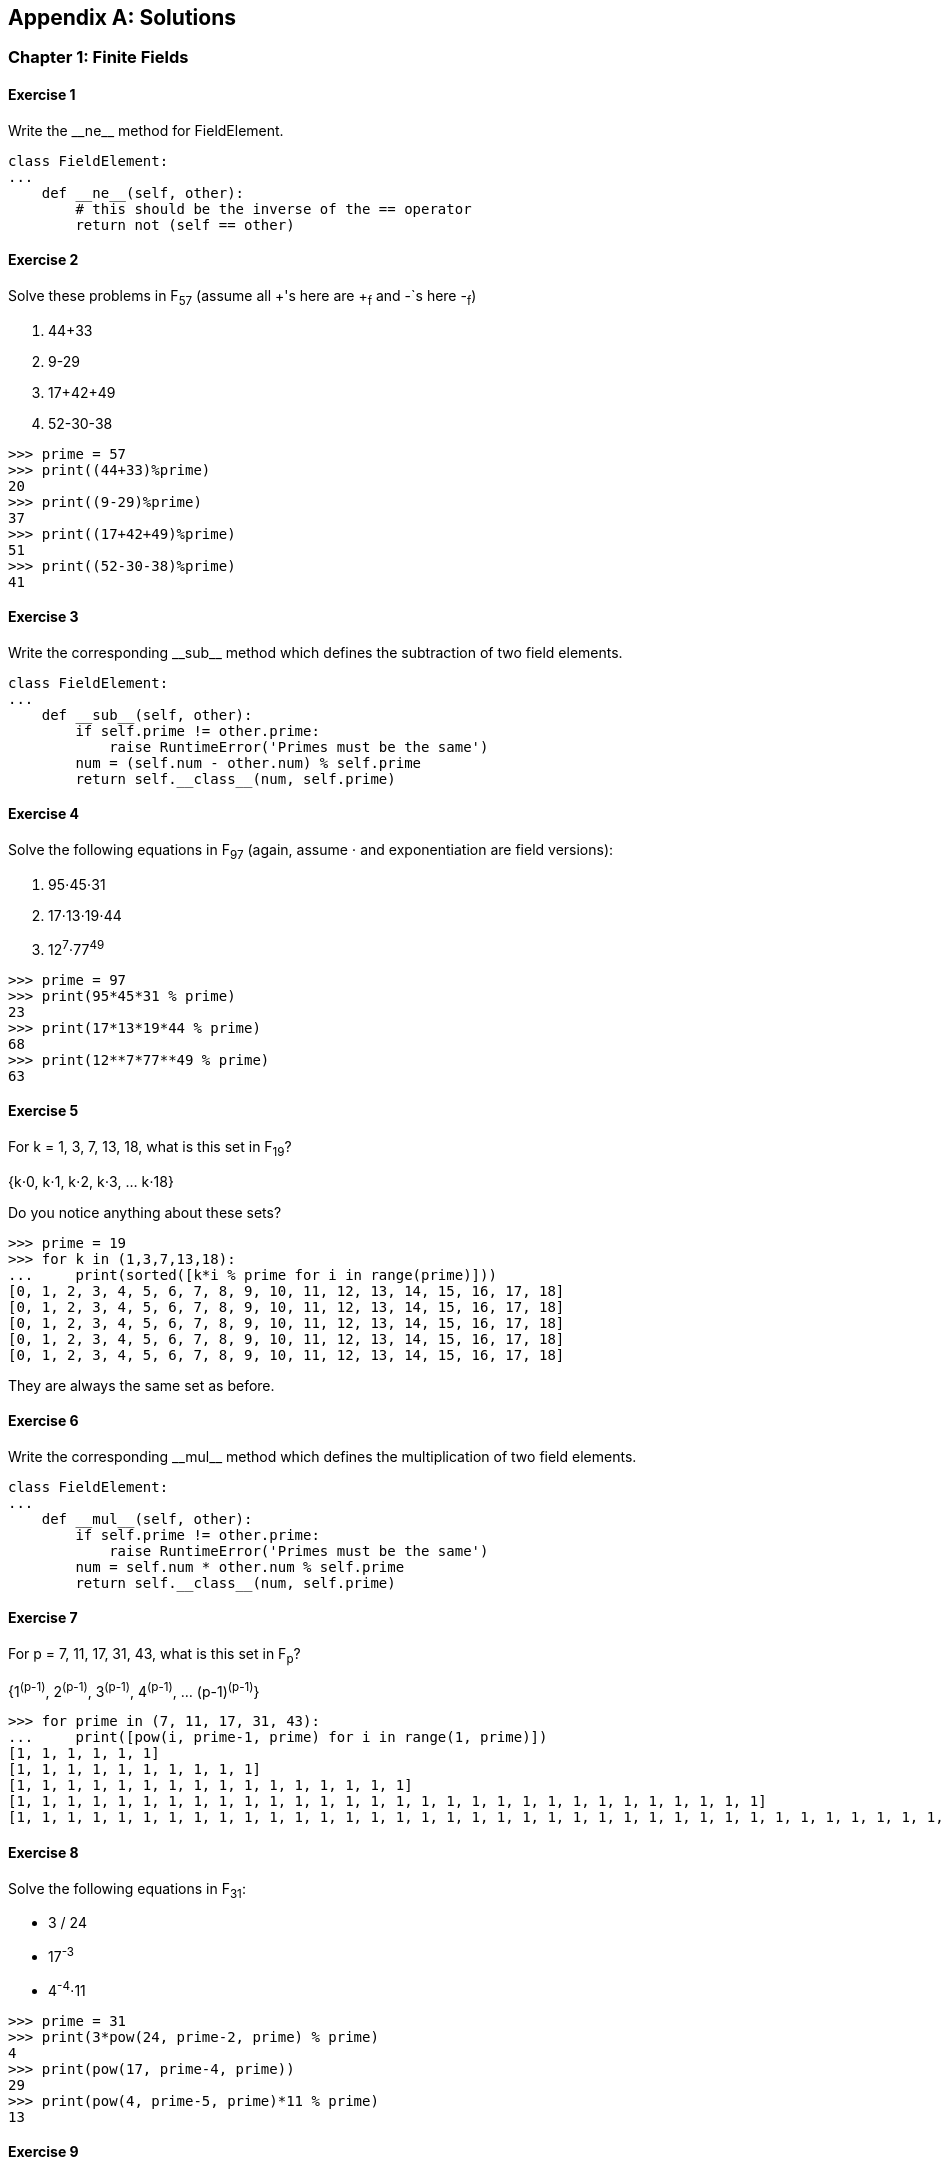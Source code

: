[appendix]
== Solutions

=== Chapter 1: Finite Fields

==== Exercise {counter:ch1exercise}

Write the $$__ne__$$ method for +FieldElement+.

[source,python]
----
class FieldElement:
...
    def __ne__(self, other):
        # this should be the inverse of the == operator
	return not (self == other)
----

==== Exercise {counter:ch1exercise}

Solve these problems in F~57~ (assume all +'s here are +~f~ and -`s here -~f~)

. 44+33
. 9-29
. 17+42+49
. 52-30-38

[source,python]
----
>>> prime = 57
>>> print((44+33)%prime)
20
>>> print((9-29)%prime)
37
>>> print((17+42+49)%prime)
51
>>> print((52-30-38)%prime)
41
----

==== Exercise {counter:ch1exercise}

Write the corresponding $$__sub__$$ method which defines the subtraction of two field elements.

[source,python]
----
class FieldElement:
...
    def __sub__(self, other):
        if self.prime != other.prime:
            raise RuntimeError('Primes must be the same')
	num = (self.num - other.num) % self.prime
	return self.__class__(num, self.prime)
----

==== Exercise {counter:ch1exercise}

Solve the following equations in F~97~ (again, assume ⋅ and exponentiation are field versions):

. 95⋅45⋅31
. 17⋅13⋅19⋅44
. 12^7^⋅77^49^

[source,python]
----
>>> prime = 97
>>> print(95*45*31 % prime)
23
>>> print(17*13*19*44 % prime)
68
>>> print(12**7*77**49 % prime)
63
----

==== Exercise {counter:ch1exercise}

For k = 1, 3, 7, 13, 18, what is this set in F~19~?

{k⋅0, k⋅1, k⋅2, k⋅3, ... k⋅18}

Do you notice anything about these sets?

[source,python]
----
>>> prime = 19
>>> for k in (1,3,7,13,18):
...     print(sorted([k*i % prime for i in range(prime)]))
[0, 1, 2, 3, 4, 5, 6, 7, 8, 9, 10, 11, 12, 13, 14, 15, 16, 17, 18]
[0, 1, 2, 3, 4, 5, 6, 7, 8, 9, 10, 11, 12, 13, 14, 15, 16, 17, 18]
[0, 1, 2, 3, 4, 5, 6, 7, 8, 9, 10, 11, 12, 13, 14, 15, 16, 17, 18]
[0, 1, 2, 3, 4, 5, 6, 7, 8, 9, 10, 11, 12, 13, 14, 15, 16, 17, 18]
[0, 1, 2, 3, 4, 5, 6, 7, 8, 9, 10, 11, 12, 13, 14, 15, 16, 17, 18]
----

They are always the same set as before.

==== Exercise {counter:ch1exercise}

Write the corresponding $$__mul__$$ method which defines the multiplication of two field elements.

[source,python]
----
class FieldElement:
...
    def __mul__(self, other):
        if self.prime != other.prime:
            raise RuntimeError('Primes must be the same')
	num = self.num * other.num % self.prime
	return self.__class__(num, self.prime)
----

==== Exercise {counter:ch1exercise}

For p = 7, 11, 17, 31, 43, what is this set in F~p~?

{1^(p-1)^, 2^(p-1)^, 3^(p-1)^, 4^(p-1)^, ... (p-1)^(p-1)^}

[source,python]
----
>>> for prime in (7, 11, 17, 31, 43):
...     print([pow(i, prime-1, prime) for i in range(1, prime)])
[1, 1, 1, 1, 1, 1]
[1, 1, 1, 1, 1, 1, 1, 1, 1, 1]
[1, 1, 1, 1, 1, 1, 1, 1, 1, 1, 1, 1, 1, 1, 1, 1]
[1, 1, 1, 1, 1, 1, 1, 1, 1, 1, 1, 1, 1, 1, 1, 1, 1, 1, 1, 1, 1, 1, 1, 1, 1, 1, 1, 1, 1, 1]
[1, 1, 1, 1, 1, 1, 1, 1, 1, 1, 1, 1, 1, 1, 1, 1, 1, 1, 1, 1, 1, 1, 1, 1, 1, 1, 1, 1, 1, 1, 1, 1, 1, 1, 1, 1, 1, 1, 1, 1, 1, 1]
----

==== Exercise {counter:ch1exercise}

Solve the following equations in F~31~:

* 3 / 24
* 17^-3^
* 4^-4^⋅11

[source,python]
----
>>> prime = 31
>>> print(3*pow(24, prime-2, prime) % prime)
4
>>> print(pow(17, prime-4, prime))
29
>>> print(pow(4, prime-5, prime)*11 % prime)
13
----

==== Exercise {counter:ch1exercise}

Write the corresponding $$__truediv__$$ method which defines the division of two field elements.

[source,python]
----
class FieldElement:
...
    def __pow__(self, exponent):
        mod_exponent = exponent % (self.prime-1)
	num = pow(self.num, mod_exponent, self.prime)
	return self.__class__(num, self.prime)

    def __truediv__(self, other):
        if self.prime != other.prime:
            raise RuntimeError('Primes must be the same')
	num = self.num * pow(other.num, self.prime-2, self.prime) % self.prime
	return self.__class__(num, self.prime)
----


=== Chapter 2: Elliptic Curves

==== Exercise {counter:ch2exercise}

Determine which of these points are on the curve y^2^=x^3^+5x+7:

(2,4), (-1,-1), (18,77), (5,7)

[source,python]
----
>>> def on_curve(x, y):
...     return y**2 == x**3 + 5*x + 7
>>> print(on_curve(2,4))
False
>>> print(on_curve(-1,-1))
True
>>> print(on_curve(18,77))
True
>>> print(on_curve(5,7))
False
----

==== Exercise {counter:ch2exercise}

Write the $$__ne__$$ method for `Point`.

[source,python]
----
class Point:
...
    def __ne__(self, other):
        # this should be the inverse of the == operator
	return not (self == other)
----

==== Exercise {counter:ch2exercise}

Handle the case where the two points are negatives of each other. That is, they have the same x, but a different y, causing a vertical line. This should return the point at infinity.

[source,python]
----
    def __add__(self, other):
        ...
	if self.x == other.x and self.y != other.y:
	    return self.__class__(None, None, self.a, self.b)
----

==== Exercise {counter:ch2exercise}

For the curve y^2^=x^3^+5x+7, what is (2,5) + (-1,-1)?

[source,python]
----
>>> s = (-1 - 5)/(-1 - 2)
>>> x3 = s**2 - 2 - (-1)
>>> y3 = s*(x3 - 2) - 5
>>> print(x3,y3)
3.0 -7.0
----

==== Exercise {counter:ch2exercise}

Write the $$__add__$$ method where x~1~≠x~2~

[source,python]
----
    def __add__(self, other):
        ...
	if self.x != other.x:
	    s = (other.y - self.y) / (other.x - self.x)
	    x3 = s**2 - self.x - other.x
	    y3 = s*(self.x - x3) - self.y
	    return self.__class__(x3, y3, self.a, self.b)
----

==== Exercise {counter:ch2exercise}

For the curve y^2^=x^3^+5x+7, what is (-1,1) + (-1,1)?

[source,python]
----
>>> a, x1, y1 = 5, -1, 1
>>> s = (3*x1**2 + a)/(2*y1)
>>> x3 = s**2 - 2*x1
>>> y3 = s*(x1-x3)-y1
>>> print(x3,y3)
18.0 -77.0
----

==== Exercise {counter:ch2exercise}

Write the $$__add__$$ method where x~1~=x~2~ and y~1~=y~2~

[source,python]
----
    def __add__(self, other):
        ...
	if self == other:
	    s = (3*self.x**2+self.a)/(2*self.y)
	    x3 = s**2 - 2*self.x
	    y3 = s*(self.x - x3) - self.y
	    return self.__class__(x3, y3, self.a, self.b)
----

=== Chapter 3: Elliptic Curve Cryptography

==== Exercise {counter:ch3exercise}

Evaluate whether these points are on the curve y^2^=x^3^+7 over F~223~

(192,105), (17,56), (200,119), (1,193), (42,99)

[source,python]
----
>>> from ecc import FieldElement
>>> prime = 223
>>> a = FieldElement(0, prime)
>>> b = FieldElement(7, prime)
>>> def on_curve(x,y):
...     return y**2 == x**3 + a*x + b
>>> print(on_curve(FieldElement(192,prime), FieldElement(105,prime)))
True
>>> print(on_curve(FieldElement(17,prime), FieldElement(56,prime)))
True
>>> print(on_curve(FieldElement(200,prime), FieldElement(119,prime)))
False
>>> print(on_curve(FieldElement(1,prime), FieldElement(193,prime)))
True
>>> print(on_curve(FieldElement(42,prime), FieldElement(99,prime)))
False
----

==== Exercise {counter:ch3exercise}

For the curve y^2^=x^3^+7 over F~223~, find:

* (170,142) + (60,139)
* (47,71) + (17,56)
* (143,98) + (76,66)

[source,python]
----
>>> from ecc import FieldElement, Point
>>> prime = 223
>>> a = FieldElement(0, prime)
>>> b = FieldElement(7, prime)
>>> p1 = Point(FieldElement(170,prime), FieldElement(142,prime), a, b)
>>> p2 = Point(FieldElement(60,prime), FieldElement(139,prime), a, b)
>>> print(p1+p2)
Point(220,181)_223
>>> p1 = Point(FieldElement(47,prime), FieldElement(71,prime), a, b)
>>> p2 = Point(FieldElement(17,prime), FieldElement(56,prime), a, b)
>>> print(p1+p2)
Point(215,68)_223
>>> p1 = Point(FieldElement(143,prime), FieldElement(98,prime), a, b)
>>> p2 = Point(FieldElement(76,prime), FieldElement(66,prime), a, b)
>>> print(p1+p2)
Point(47,71)_223
----

==== Exercise {counter:ch3exercise}

Extend `ECCTest` to test for the additions from the previous exercise call this `test_add`.

[source,python]
----
    def test_add(self):
        prime = 223
        a = FieldElement(0, prime)
        b = FieldElement(7, prime)
        additions = (
            (192, 105, 17, 56, 170, 142),
            (47, 71, 117, 141, 60, 139),
            (143, 98, 76, 66, 47, 71),
        )
        for x1_raw, y1_raw, x2_raw, y2_raw, x3_raw, y3_raw in additions:
            x1 = FieldElement(x1_raw, prime)
            y1 = FieldElement(y1_raw, prime)
            p1 = Point(x1, y1, a, b)
            x2 = FieldElement(x2_raw, prime)
            y2 = FieldElement(y2_raw, prime)
            p2 = Point(x2, y2, a, b)
            x3 = FieldElement(x3_raw, prime)
            y3 = FieldElement(y3_raw, prime)
            p3 = Point(x3, y3, a, b)
            self.assertEqual(p1+p2, p3)
----

==== Exercise {counter:ch3exercise}

For the curve y^2^=x^3^+7 over F~223~, find:

* 2⋅(192,105)
* 2⋅(143,98)
* 2⋅(47,71)
* 4⋅(47,71)
* 8⋅(47,71)
* 21⋅(47,71)

[source,python]
----
>>> from ecc import FieldElement, Point
>>> prime = 223
>>> a = FieldElement(0, prime)
>>> b = FieldElement(7, prime)
>>> x1 = FieldElement(num=192, prime=prime)
>>> y1 = FieldElement(num=105, prime=prime)
>>> p = Point(x1,y1,a,b)
>>> print(p+p)
Point(49,71)_223
>>> x1 = FieldElement(num=143, prime=prime)
>>> y1 = FieldElement(num=98, prime=prime)
>>> p = Point(x1,y1,a,b)
>>> print(p+p)
Point(64,168)_223
>>> x1 = FieldElement(num=47, prime=prime)
>>> y1 = FieldElement(num=71, prime=prime)
>>> p = Point(x1,y1,a,b)
>>> print(p+p)
Point(36,111)_223
>>> print(p+p+p+p)
Point(194,51)_223
>>> print(p+p+p+p+p+p+p+p)
Point(116,55)_223
>>> print(p+p+p+p+p+p+p+p+p+p+p+p+p+p+p+p+p+p+p+p+p)
Point(infinity)
----

==== Exercise {counter:ch3exercise}

For the curve y^2^=x^3^+7 over F~223~, find the order of the group generated by (15,86)

[source,python]
----
>>> prime = 223
>>> a = FieldElement(0, prime)
>>> b = FieldElement(7, prime)
>>> x = FieldElement(15, prime)
>>> y = FieldElement(86, prime)
>>> p = Point(x, y, a, b)
>>> inf = Point(None, None, a, b)
>>> product = p
>>> count = 1
>>> while product != inf:
...     product += p
...     count += 1
>>> print(count)
7
----

==== Exercise {counter:ch3exercise}

Verify whether these signatures are valid:

```
P = (0x887387e452b8eacc4acfde10d9aaf7f6d9a0f975aabb10d006e4da568744d06c, 
     0x61de6d95231cd89026e286df3b6ae4a894a3378e393e93a0f45b666329a0ae34)

# signature 1
z, r, s = 0xec208baa0fc1c19f708a9ca96fdeff3ac3f230bb4a7ba4aede4942ad003c0f60,
          0xac8d1c87e51d0d441be8b3dd5b05c8795b48875dffe00b7ffcfac23010d3a395,
          0x68342ceff8935ededd102dd876ffd6ba72d6a427a3edb13d26eb0781cb423c4

# signature 2
z, r, s = 0x7c076ff316692a3d7eb3c3bb0f8b1488cf72e1afcd929e29307032997a838a3d,
          0xeff69ef2b1bd93a66ed5219add4fb51e11a840f404876325a1e8ffe0529a2c,
          0xc7207fee197d27c618aea621406f6bf5ef6fca38681d82b2f06fddbdce6feab6
```

[source,python]
----
>>> from ecc import S256Point, N, G
>>> point = S256Point(
...     0x887387e452b8eacc4acfde10d9aaf7f6d9a0f975aabb10d006e4da568744d06c, 
...     0x61de6d95231cd89026e286df3b6ae4a894a3378e393e93a0f45b666329a0ae34)
>>> z = 0xec208baa0fc1c19f708a9ca96fdeff3ac3f230bb4a7ba4aede4942ad003c0f60
>>> r = 0xac8d1c87e51d0d441be8b3dd5b05c8795b48875dffe00b7ffcfac23010d3a395
>>> s = 0x68342ceff8935ededd102dd876ffd6ba72d6a427a3edb13d26eb0781cb423c4
>>> u = z * pow(s, N-2, N) % N
>>> v = r * pow(s, N-2, N) % N
>>> print((u*G + v*point).x.num == r)
True
>>> z = 0x7c076ff316692a3d7eb3c3bb0f8b1488cf72e1afcd929e29307032997a838a3d
>>> r = 0xeff69ef2b1bd93a66ed5219add4fb51e11a840f404876325a1e8ffe0529a2c
>>> s = 0xc7207fee197d27c618aea621406f6bf5ef6fca38681d82b2f06fddbdce6feab6
>>> u = z * pow(s, N-2, N) % N
>>> v = r * pow(s, N-2, N) % N
>>> print((u*G + v*point).x.num == r)
True
----

==== Exercise {counter:ch3exercise}

Sign the following message with the secret

```
e = 12345
z = int.from_bytes(double_sha256('Programming Bitcoin!'), 'big')
```

[source,python]
----
>>> from ecc import S256Point, G, N
>>> from random import randint
>>> from helper import double_sha256
>>> e = 12345
>>> z = int.from_bytes(double_sha256(b'Programming Bitcoin!'), 'big')
>>> k = randint(0, N)
>>> r = (k*G).x.num
>>> k_inv = pow(k, N-2, N)
>>> s = (z+r*e) * k_inv % N
>>> print(e*G)
S256Point(f01d6b9018ab421dd410404cb869072065522bf85734008f105cf385a023a80f,0eba29d0f0c5408ed681984dc525982abefccd9f7ff01dd26da4999cf3f6a295)
>>> print(hex(z))
0x969f6056aa26f7d2795fd013fe88868d09c9f6aed96965016e1936ae47060d48
>>> print(hex(r))
0x731e365289e2db339d25505196c82334f5f4f4b82331d86c6a177cdbad134688
>>> print(hex(s))
0xef43fcd07f59fbae063529b2ab76717c2a796726e9aef99b687e8293e0e02137
----

=== Chapter 4: Serialization

==== Exercise {counter:ch4exercise}

Find the uncompressed SEC format for the Public Key where the Private Key secrets are:

* 5000
* 2018^5^
* 0xdeadbeef12345

[source,python]
----
>>> from ecc import PrivateKey
>>> priv = PrivateKey(5000)
>>> print(priv.point.sec(compressed=False).hex())
04ffe558e388852f0120e46af2d1b370f85854a8eb0841811ece0e3e03d282d57c315dc72890a4f10a1481c031b03b351b0dc79901ca18a00cf009dbdb157a1d10
>>> priv = PrivateKey(2018**5)
>>> print(priv.point.sec(compressed=False).hex())
04027f3da1918455e03c46f659266a1bb5204e959db7364d2f473bdf8f0a13cc9dff87647fd023c13b4a4994f17691895806e1b40b57f4fd22581a4f46851f3b06
>>> priv = PrivateKey(0xdeadbeef12345)
>>> print(priv.point.sec(compressed=False).hex())
04d90cd625ee87dd38656dd95cf79f65f60f7273b67d3096e68bd81e4f5342691f842efa762fd59961d0e99803c61edba8b3e3f7dc3a341836f97733aebf987121
----

==== Exercise {counter:ch4exercise}

Find the compressed SEC format for the Public Key where the Private Key secrets are:

* 5001
* 2019^5^
* 0xdeadbeef54321

[source,python]
----
>>> from ecc import PrivateKey
>>> priv = PrivateKey(5001)
>>> print(priv.point.sec(compressed=True).hex())
0357a4f368868a8a6d572991e484e664810ff14c05c0fa023275251151fe0e53d1
>>> priv = PrivateKey(2019**5)
>>> print(priv.point.sec(compressed=True).hex())
02933ec2d2b111b92737ec12f1c5d20f3233a0ad21cd8b36d0bca7a0cfa5cb8701
>>> priv = PrivateKey(0xdeadbeef54321)
>>> print(priv.point.sec(compressed=True).hex())
0296be5b1292f6c856b3c5654e886fc13511462059089cdf9c479623bfcbe77690
----

==== Exercise {counter:ch4exercise}

Find the DER format for a signature whose r and s values are:

r = 0x37206a0610995c58074999cb9767b87af4c4978db68c06e8e6e81d282047a7c6
s = 0x8ca63759c1157ebeaec0d03cecca119fc9a75bf8e6d0fa65c841c8e2738cdaec

[source,python]
----
>>> from ecc import Signature
>>> r = 0x37206a0610995c58074999cb9767b87af4c4978db68c06e8e6e81d282047a7c6
>>> s = 0x8ca63759c1157ebeaec0d03cecca119fc9a75bf8e6d0fa65c841c8e2738cdaec
>>> sig = Signature(r,s)
>>> print(sig.der().hex())
3045022037206a0610995c58074999cb9767b87af4c4978db68c06e8e6e81d282047a7c60221008ca63759c1157ebeaec0d03cecca119fc9a75bf8e6d0fa65c841c8e2738cdaec
----

==== Exercise {counter:ch4exercise}

Convert the following hex to binary and then to Base58:

* 7c076ff316692a3d7eb3c3bb0f8b1488cf72e1afcd929e29307032997a838a3d
* eff69ef2b1bd93a66ed5219add4fb51e11a840f404876325a1e8ffe0529a2c
* c7207fee197d27c618aea621406f6bf5ef6fca38681d82b2f06fddbdce6feab6

[source,python]
----
>>> from helper import encode_base58
>>> h = '7c076ff316692a3d7eb3c3bb0f8b1488cf72e1afcd929e29307032997a838a3d'
>>> print(encode_base58(bytes.fromhex(h)).decode('ascii'))
9MA8fRQrT4u8Zj8ZRd6MAiiyaxb2Y1CMpvVkHQu5hVM6
>>> h = 'eff69ef2b1bd93a66ed5219add4fb51e11a840f404876325a1e8ffe0529a2c'
>>> print(encode_base58(bytes.fromhex(h)).decode('ascii'))
4fE3H2E6XMp4SsxtwinF7w9a34ooUrwWe4WsW1458Pd
>>> h = 'c7207fee197d27c618aea621406f6bf5ef6fca38681d82b2f06fddbdce6feab6'
>>> print(encode_base58(bytes.fromhex(h)).decode('ascii'))
EQJsjkd6JaGwxrjEhfeqPenqHwrBmPQZjJGNSCHBkcF7
----

==== Exercise {counter:ch4exercise}

Find the address corresponding to Public Keys whose Private Key secrets are:

* 5002 (use uncompressed SEC, on testnet)
* 2020^5^ (use compressed SEC, on testnet)
* 0x12345deadbeef (use compressed SEC on mainnet)

[source,python]
----
>>> from ecc import PrivateKey
>>> priv = PrivateKey(5002)
>>> print(priv.point.address(compressed=False, testnet=True))
mmTPbXQFxboEtNRkwfh6K51jvdtHLxGeMA
>>> priv = PrivateKey(2020**5)
>>> print(priv.point.address(compressed=True, testnet=True))
mopVkxp8UhXqRYbCYJsbeE1h1fiF64jcoH
>>> priv = PrivateKey(0x12345deadbeef)
>>> print(priv.point.address(compressed=True, testnet=False))
1F1Pn2y6pDb68E5nYJJeba4TLg2U7B6KF1
----

==== Exercise {counter:ch4exercise}


Find the wif for Private Key whose secrets are:

* 5003 (compressed, testnet)
* 2021^5^ (uncompressed, testnet)
* 0x54321deadbeef (compressed, mainnet)

[source,python]
----
>>> priv = PrivateKey(5003)
>>> print(priv.wif(compressed=True, testnet=True))
cMahea7zqjxrtgAbB7LSGbcQUr1uX1ojuat9jZodMN8rFTv2sfUK
>>> priv = PrivateKey(2021**5)
>>> print(priv.wif(compressed=False, testnet=True))
91avARGdfge8E4tZfYLoxeJ5sGBdNJQH4kvjpWAxgzczjbCwxic
>>> priv = PrivateKey(0x54321deadbeef)
>>> print(priv.wif(compressed=True, testnet=False))
KwDiBf89QgGbjEhKnhXJuH7LrciVrZi3qYjgiuQJv1h8Ytr2S53a
----

==== Exercise {counter:ch4exercise}

Write a function `little_endian_to_int` which takes Python bytes, interprets those bytes in Little Endian and returns the number.

[source,python]
----
def little_endian_to_int(b):
    '''little_endian_to_int takes byte sequence as a little-endian number.
    Returns an integer'''
    # use the from_bytes method of int
    return int.from_bytes(b, 'little')
----

==== Exercise {counter:ch4exercise}

Write a function `int_to_little_endian` which does the reverse of the last exercise.

[source,python]
----
def int_to_little_endian(n, length):
    '''endian_to_little_endian takes an integer and returns the little-endian
    byte sequence of length'''
    # use the to_bytes method of n
    return n.to_bytes(length, 'little')
----

==== Exercise {counter:ch4exercise}

Create a testnet address for yourself using a secret that only you know. Go to a testnet faucet and send some testnet coins to that address. If you succeed, congrats! You're now the proud owner of some testnet coins!

[source,python]
----
>>> from ecc import PrivateKey
>>> from helper import double_sha256, little_endian_to_int
>>> passphrase = b'jimmy@programmingblockchain.com my secret'
>>> secret = little_endian_to_int(double_sha256(passphrase))
>>> priv = PrivateKey(secret)
mft9LRNtaBNtpkknB8xgm17UvPedZ4ecYL
----

=== Chapter 5: Transactions


=== Chapter 10: Networking

Determine what this network message is:

`f9beb4d976657261636b000000000000000000005df6e0e2`

==== Exercise {counter:ch10exercise}
[source,python]
----
>>> from network import NetworkEnvelope
>>> from io import BytesIO
>>> message_hex = 'f9beb4d976657261636b000000000000000000005df6e0e2'
>>> stream = BytesIO(bytes.fromhex(message_hex))
>>> envelope = NetworkEnvelope.parse(stream)
>>> print(envelope.command)
b'verack'
>>> print(envelope.payload)
b''
----

==== Exercise {counter:ch10exercise}

Write the `parse` and `serialize` methods for `NetworkEnvelope`.

[source,python]
----
class NetworkEnvelope:
...
    @classmethod
    def parse(cls, s, testnet=False):
        '''Takes a stream and creates a NetworkEnvelope'''
        magic = s.read(4)
        if magic == b'':
            raise RuntimeError('Connection reset!')
        if testnet:
            expected_magic = TESTNET_NETWORK_MAGIC
        else:
            expected_magic = NETWORK_MAGIC
        if magic != expected_magic:
            raise RuntimeError('magic is not right {} vs {}'.format(magic.hex(), expected_magic.hex()))
        command = s.read(12)
        command = command.strip(b'\x00')
        payload_length = little_endian_to_int(s.read(4))
        checksum = s.read(4)
        payload = s.read(payload_length)
        calculated_checksum = double_sha256(payload)[:4]
        if calculated_checksum != checksum:
            raise RuntimeError('checksum does not match')
        return cls(command, payload, testnet=testnet)

    def serialize(self):
        '''Returns the byte serialization of the entire network message'''
        result = self.magic
        result += self.command + b'\x00' * (12 - len(self.command))
        result += int_to_little_endian(len(self.payload), 4)
        result += double_sha256(self.payload)[:4]
        result += self.payload
        return result
----

==== Exercise {counter:ch10exercise}

Write the `serialize` method for `VersionMessage`.

[source,python]
----
class VersionMessage:
...
    def serialize(self):
        '''Serialize this message to send over the network'''
        result = int_to_little_endian(self.version, 4)
        result += int_to_little_endian(self.services, 8)
        result += int_to_little_endian(self.timestamp, 8)
        result += int_to_little_endian(self.receiver_services, 8)
        result += b'\x00' * 10 + b'\xff\xff' + self.receiver_ip
        result += int_to_little_endian(self.receiver_port, 2)
        result += int_to_little_endian(self.sender_services, 8)
        result += b'\x00' * 10 + b'\xff\xff' + self.sender_ip
        result += int_to_little_endian(self.sender_port, 2)
        result += self.nonce
        result += encode_varint(len(self.user_agent))
        result += self.user_agent
        result += int_to_little_endian(self.latest_block, 4)
        if self.relay:
            result += b'\x01'
        else:
            result += b'\x00'
        return result
----

==== Exercise {counter:ch10exercise}

Write the `handshake` method for `SimpleNode`

[source,python]
----
class SimpleNode:
...
    def handshake(self):
        '''Do a handshake with the other node. Handshake is sending a version message and getting a verack back.'''
        # create a version message
        version = VersionMessage()
        # send the command
        self.send(version.command, version.serialize())
        # wait for a verack message
        self.wait_for_commands({b'verack'})
----

==== Exercise {counter:ch10exercise}

Write the `serialize` method for `GetHeadersMessage`.

[source,python]
----
class GetHeadersMessage:
...
    def serialize(self):
        '''Serialize this message to send over the network'''
        result = int_to_little_endian(self.version, 4)
        result += encode_varint(self.num_hashes)
        result += self.start_block[::-1]
        result += self.end_block[::-1]
        return result
----

=== Chapter 11: SPV